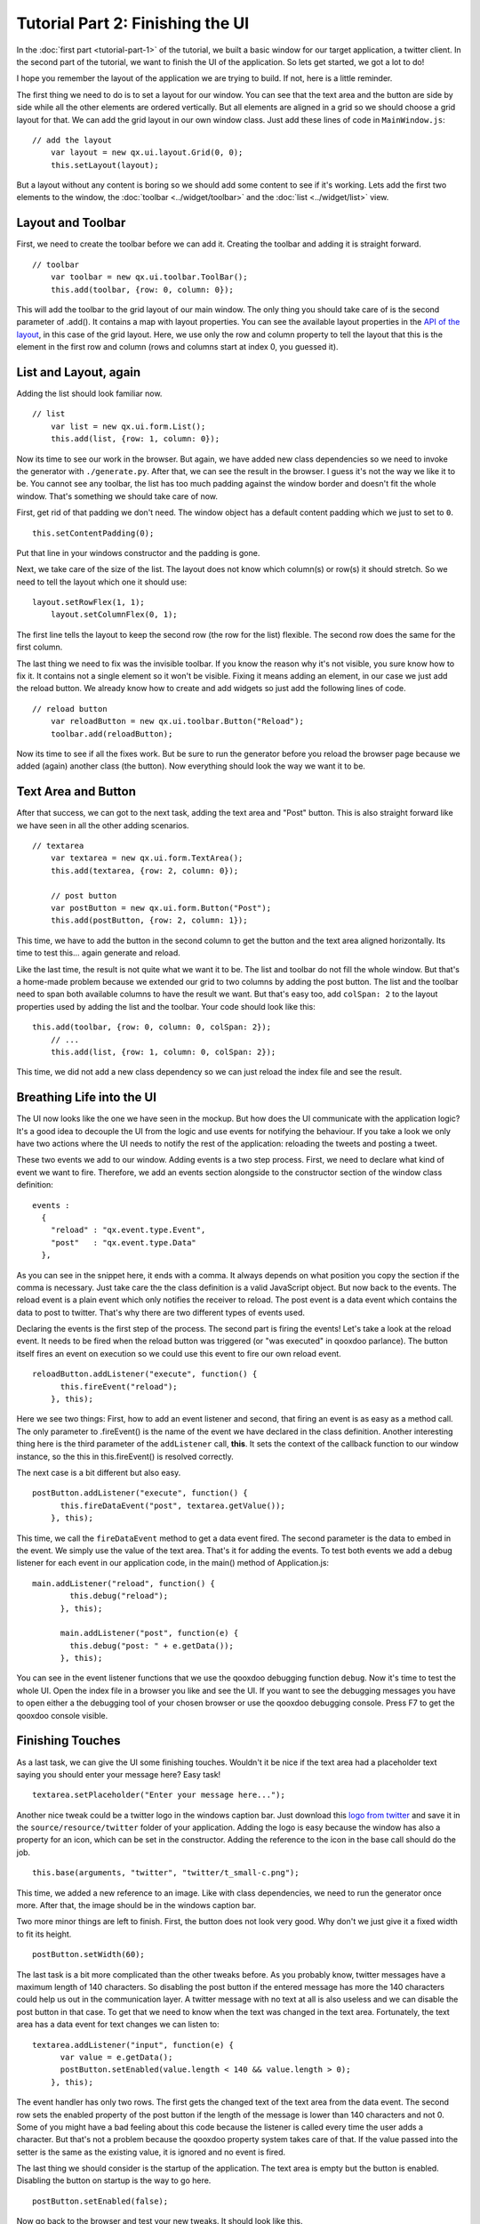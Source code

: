 .. _pages/tutorial-part-2#tutorial_part_2:_finishing_the_ui:

Tutorial Part 2: Finishing the UI
*********************************

In the :doc:`first part <tutorial-part-1>` of the tutorial, we built a basic window for our target application, a twitter client. In the second part of the tutorial, we want to finish the UI of the application. So lets get started, we got a lot to do!

I hope you remember the layout of the application we are trying to build. If not, here is a little reminder.

|twitter mockup1|

.. |twitter mockup1| image:: /pages/tutorials/twittermockup1.png

The first thing we need to do is to set a layout for our window. You can see that the text area and the button are side by side while all the other elements are ordered vertically. But all elements are aligned in a grid so we should choose a grid layout for that. We can add the grid layout in our own window class. Just add these lines of code in ``MainWindow.js``:

::

    // add the layout
        var layout = new qx.ui.layout.Grid(0, 0);
        this.setLayout(layout);

But a layout without any content is boring so we should add some content to see if it's working. Lets add the first two elements to the window, the :doc:`toolbar <../widget/toolbar>` and the :doc:`list <../widget/list>` view.

.. _pages/tutorial-part-2#layout_and_toolbar:

Layout and Toolbar
==================

First, we need to create the toolbar before we can add it. Creating the toolbar and adding it is straight forward.

::

    // toolbar
        var toolbar = new qx.ui.toolbar.ToolBar();
        this.add(toolbar, {row: 0, column: 0});

This will add the toolbar to the grid layout of our main window. The only thing you should take care of is the second parameter of .add(). It contains a map with layout properties. You can see the available layout properties in the `API of the layout <http://demo.qooxdoo.org/%{version}/apiviewer/#qx.ui.layout.Grid>`_, in this case of the grid layout. Here, we use only the row and column property to tell the layout that this is the element in the first row and column (rows and columns start at index 0, you guessed it).

.. _pages/tutorial-part-2#list_and_layout,_again:

List and Layout, again
======================

Adding the list should look familiar now.

::

    // list
        var list = new qx.ui.form.List();
        this.add(list, {row: 1, column: 0});

Now its time to see our work in the browser. But again, we have added new class dependencies so we need to invoke the generator with ``./generate.py``. After that, we can see the result in the browser. I guess it's not the way we like it to be. You cannot see any toolbar, the list has too much padding against the window border and doesn't fit the whole window. That's something we should take care of now.

First, get rid of that padding we don't need. The window object has a default content padding which we just  to set to ``0``.

::

    this.setContentPadding(0);

Put that line in your windows constructor and the padding is gone.

Next, we take care of the size of the list. The layout does not know which column(s) or row(s) it should stretch. So we need to tell the layout which one it should use:

::

    layout.setRowFlex(1, 1);
        layout.setColumnFlex(0, 1);

The first line tells the layout to keep the second row (the row for the list) flexible. The second row does the same for the first column.

The last thing we need to fix was the invisible toolbar. If you know the reason why it's not visible, you sure know how to fix it. It contains not a single element so it won't be visible. Fixing it means adding an element, in our case we just add the reload button. We already know how to create and add widgets so just add the following lines of code.

::

    // reload button
        var reloadButton = new qx.ui.toolbar.Button("Reload");
        toolbar.add(reloadButton);

Now its time to see if all the fixes work. But be sure to run the generator before you reload the browser page because we added (again) another class (the button). Now everything should look the way we want it to be.

.. _pages/tutorial-part-2#text_area_and_button:

Text Area and Button
====================

After that success, we can got to the next task, adding the text area and "Post" button. This is also straight forward like we have seen in all the other adding scenarios.

::

    // textarea
        var textarea = new qx.ui.form.TextArea();
        this.add(textarea, {row: 2, column: 0});

        // post button
        var postButton = new qx.ui.form.Button("Post");
        this.add(postButton, {row: 2, column: 1});

This time, we have to add the button in the second column to get the button and the text area aligned horizontally. Its time to test this... again generate and reload.

Like the last time, the result is not quite what we want it to be. The list and toolbar do not fill the whole window. But that's a home-made problem because we extended our grid to two columns by adding the post button. The list and the toolbar need to span both available columns to have the result we want. But that's easy too, add ``colSpan: 2`` to the layout properties used by adding the list and the toolbar. Your code should look like this:

::

    this.add(toolbar, {row: 0, column: 0, colSpan: 2});
        // ...
        this.add(list, {row: 1, column: 0, colSpan: 2});

This time, we did not add a new class dependency so we can just reload the index file and see the result.

.. _pages/tutorial-part-2#breathing_life_into_the_ui:

Breathing Life into the UI
==========================

The UI now looks like the one we have seen in the mockup. But how does the UI communicate with the application logic? It's a good idea to decouple the UI from the logic and use events for notifying the behaviour. If you take a look we only have two actions where the UI needs to notify the rest of the application: reloading the tweets and posting a tweet.

These two events we add to our window. Adding events is a two step process. First, we need to declare what kind of event we want to fire. Therefore, we add an events section alongside to the constructor section of the window class definition:

::

    events :
      {
        "reload" : "qx.event.type.Event",
        "post"   : "qx.event.type.Data"
      },

As you can see in the snippet here, it ends with a comma. It always depends on what position you copy the section if the comma is necessary. Just take care the the class definition is a valid JavaScript object. But now back to the events. The reload event is a plain event which only notifies the receiver to reload. The post event is a data event which contains the data to post to twitter. That's why there are two different types of events used.

Declaring the events is the first step of the process. The second part is firing the events! Let's take a look at the reload event. It needs to be fired when the reload button was triggered (or "was executed" in qooxdoo parlance). The button itself fires an event on execution so we could use this event to fire our own reload event.

::

    reloadButton.addListener("execute", function() {
          this.fireEvent("reload");
        }, this);

Here we see two things: First, how to add an event listener and second, that firing an event is as easy as a method call. The only parameter to .fireEvent() is the name of the event we have declared in the class definition. Another interesting thing here is the third parameter of the ``addListener`` call, **this**. It sets the context of the callback function to our window instance, so the this in this.fireEvent() is resolved correctly.

The next case is a bit different but also easy.

::

    postButton.addListener("execute", function() {
          this.fireDataEvent("post", textarea.getValue());
        }, this);

This time, we call the ``fireDataEvent`` method to get a data event fired. The second parameter is the data to embed in the event. We simply use the value of the text area. That's it for adding the events. To test both events we add a debug listener for each event in our application code, in the main() method of Application.js:

::

    main.addListener("reload", function() {
            this.debug("reload");
          }, this);

          main.addListener("post", function(e) {
            this.debug("post: " + e.getData());
          }, this);

You can see in the event listener functions that we use the qooxdoo debugging function ``debug``. Now it's time to test the whole UI. Open the index file in a browser you like and see the UI. If you want to see the debugging messages you have to open either a the debugging tool of your chosen browser or use the qooxdoo debugging console. Press F7 to get the qooxdoo console visible.

.. _pages/tutorial-part-2#finishing_touches:

Finishing Touches
=================

As a last task, we can give the UI some finishing touches. Wouldn't it be nice if the text area had a placeholder text saying you should enter your message here? Easy task!

::

    textarea.setPlaceholder("Enter your message here...");

Another nice tweak could be a twitter logo in the windows caption bar. Just download this `logo from twitter <http://twitter-badges.s3.amazonaws.com/t_small-c.png>`_ and save it in the ``source/resource/twitter`` folder of your application. Adding the logo is easy because the window has also a property for an icon, which can be set in the constructor. Adding the reference to the icon in the base call should do the job.

::

    this.base(arguments, "twitter", "twitter/t_small-c.png");

This time, we added a new reference to an image. Like with class dependencies, we need to run the generator once more. After that, the image should be in the windows caption bar.

Two more minor things are left to finish. First, the button does not look very good. Why don't we just give it a fixed width to fit its height.

::

    postButton.setWidth(60);

The last task is a bit more complicated than the other tweaks before. As you probably know, twitter messages have a maximum length of 140 characters. So disabling the post button if the entered message has more the 140 characters could help us out in the communication layer. A twitter message with no text at all is also useless and we can disable the post button in that case. To get that we need to know when the text was changed in the text area. Fortunately, the text area has a data event for text changes we can listen to:

::

    textarea.addListener("input", function(e) {
          var value = e.getData();
          postButton.setEnabled(value.length < 140 && value.length > 0);
        }, this);

The event handler has only two rows. The first gets the changed text of the text area from the data event. The second row sets the enabled property of the post button if the length of the message is lower than 140 characters and not 0. Some of you might have a bad feeling about this code because the listener is called every time the user adds a character. But that's not a problem because the qooxdoo property system takes care of that. If the value passed into the setter is the same as the existing value, it is ignored and no event is fired.

The last thing we should consider is the startup of the application. The text area is empty but the button is enabled. Disabling the button on startup is the way to go here.

::

    postButton.setEnabled(false);

Now go back to the browser and test your new tweaks. It should look like this.

|step 2|

.. |step 2| image:: /pages/tutorials/step21.png

That's it for building the UI. Again, if you want to take a `look at the code <https://github.com/qooxdoo/qooxdoo/tree/%{release_tag}/component/tutorials/twitter/step2>`_, fork the project on github.
Next time we take care of getting the data. If you have feedback on this post, just let us know!

